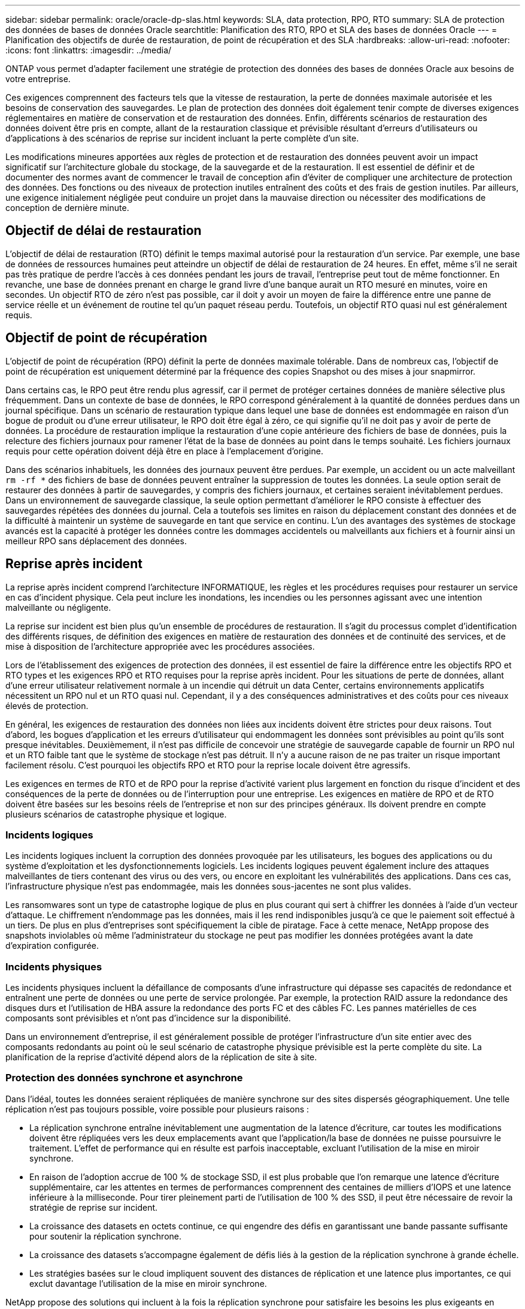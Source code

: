 ---
sidebar: sidebar 
permalink: oracle/oracle-dp-slas.html 
keywords: SLA, data protection, RPO, RTO 
summary: SLA de protection des données de bases de données Oracle 
searchtitle: Planification des RTO, RPO et SLA des bases de données Oracle 
---
= Planification des objectifs de durée de restauration, de point de récupération et des SLA
:hardbreaks:
:allow-uri-read: 
:nofooter: 
:icons: font
:linkattrs: 
:imagesdir: ../media/


[role="lead"]
ONTAP vous permet d'adapter facilement une stratégie de protection des données des bases de données Oracle aux besoins de votre entreprise.

Ces exigences comprennent des facteurs tels que la vitesse de restauration, la perte de données maximale autorisée et les besoins de conservation des sauvegardes. Le plan de protection des données doit également tenir compte de diverses exigences réglementaires en matière de conservation et de restauration des données. Enfin, différents scénarios de restauration des données doivent être pris en compte, allant de la restauration classique et prévisible résultant d'erreurs d'utilisateurs ou d'applications à des scénarios de reprise sur incident incluant la perte complète d'un site.

Les modifications mineures apportées aux règles de protection et de restauration des données peuvent avoir un impact significatif sur l'architecture globale du stockage, de la sauvegarde et de la restauration. Il est essentiel de définir et de documenter des normes avant de commencer le travail de conception afin d'éviter de compliquer une architecture de protection des données. Des fonctions ou des niveaux de protection inutiles entraînent des coûts et des frais de gestion inutiles. Par ailleurs, une exigence initialement négligée peut conduire un projet dans la mauvaise direction ou nécessiter des modifications de conception de dernière minute.



== Objectif de délai de restauration

L'objectif de délai de restauration (RTO) définit le temps maximal autorisé pour la restauration d'un service. Par exemple, une base de données de ressources humaines peut atteindre un objectif de délai de restauration de 24 heures. En effet, même s'il ne serait pas très pratique de perdre l'accès à ces données pendant les jours de travail, l'entreprise peut tout de même fonctionner. En revanche, une base de données prenant en charge le grand livre d'une banque aurait un RTO mesuré en minutes, voire en secondes. Un objectif RTO de zéro n'est pas possible, car il doit y avoir un moyen de faire la différence entre une panne de service réelle et un événement de routine tel qu'un paquet réseau perdu. Toutefois, un objectif RTO quasi nul est généralement requis.



== Objectif de point de récupération

L'objectif de point de récupération (RPO) définit la perte de données maximale tolérable. Dans de nombreux cas, l'objectif de point de récupération est uniquement déterminé par la fréquence des copies Snapshot ou des mises à jour snapmirror.

Dans certains cas, le RPO peut être rendu plus agressif, car il permet de protéger certaines données de manière sélective plus fréquemment. Dans un contexte de base de données, le RPO correspond généralement à la quantité de données perdues dans un journal spécifique. Dans un scénario de restauration typique dans lequel une base de données est endommagée en raison d'un bogue de produit ou d'une erreur utilisateur, le RPO doit être égal à zéro, ce qui signifie qu'il ne doit pas y avoir de perte de données. La procédure de restauration implique la restauration d'une copie antérieure des fichiers de base de données, puis la relecture des fichiers journaux pour ramener l'état de la base de données au point dans le temps souhaité. Les fichiers journaux requis pour cette opération doivent déjà être en place à l'emplacement d'origine.

Dans des scénarios inhabituels, les données des journaux peuvent être perdues. Par exemple, un accident ou un acte malveillant `rm -rf *` des fichiers de base de données peuvent entraîner la suppression de toutes les données. La seule option serait de restaurer des données à partir de sauvegardes, y compris des fichiers journaux, et certaines seraient inévitablement perdues. Dans un environnement de sauvegarde classique, la seule option permettant d'améliorer le RPO consiste à effectuer des sauvegardes répétées des données du journal. Cela a toutefois ses limites en raison du déplacement constant des données et de la difficulté à maintenir un système de sauvegarde en tant que service en continu. L'un des avantages des systèmes de stockage avancés est la capacité à protéger les données contre les dommages accidentels ou malveillants aux fichiers et à fournir ainsi un meilleur RPO sans déplacement des données.



== Reprise après incident

La reprise après incident comprend l'architecture INFORMATIQUE, les règles et les procédures requises pour restaurer un service en cas d'incident physique. Cela peut inclure les inondations, les incendies ou les personnes agissant avec une intention malveillante ou négligente.

La reprise sur incident est bien plus qu'un ensemble de procédures de restauration. Il s'agit du processus complet d'identification des différents risques, de définition des exigences en matière de restauration des données et de continuité des services, et de mise à disposition de l'architecture appropriée avec les procédures associées.

Lors de l'établissement des exigences de protection des données, il est essentiel de faire la différence entre les objectifs RPO et RTO types et les exigences RPO et RTO requises pour la reprise après incident. Pour les situations de perte de données, allant d'une erreur utilisateur relativement normale à un incendie qui détruit un data Center, certains environnements applicatifs nécessitent un RPO nul et un RTO quasi nul. Cependant, il y a des conséquences administratives et des coûts pour ces niveaux élevés de protection.

En général, les exigences de restauration des données non liées aux incidents doivent être strictes pour deux raisons. Tout d'abord, les bogues d'application et les erreurs d'utilisateur qui endommagent les données sont prévisibles au point qu'ils sont presque inévitables. Deuxièmement, il n'est pas difficile de concevoir une stratégie de sauvegarde capable de fournir un RPO nul et un RTO faible tant que le système de stockage n'est pas détruit. Il n'y a aucune raison de ne pas traiter un risque important facilement résolu. C'est pourquoi les objectifs RPO et RTO pour la reprise locale doivent être agressifs.

Les exigences en termes de RTO et de RPO pour la reprise d'activité varient plus largement en fonction du risque d'incident et des conséquences de la perte de données ou de l'interruption pour une entreprise. Les exigences en matière de RPO et de RTO doivent être basées sur les besoins réels de l'entreprise et non sur des principes généraux. Ils doivent prendre en compte plusieurs scénarios de catastrophe physique et logique.



=== Incidents logiques

Les incidents logiques incluent la corruption des données provoquée par les utilisateurs, les bogues des applications ou du système d'exploitation et les dysfonctionnements logiciels. Les incidents logiques peuvent également inclure des attaques malveillantes de tiers contenant des virus ou des vers, ou encore en exploitant les vulnérabilités des applications. Dans ces cas, l'infrastructure physique n'est pas endommagée, mais les données sous-jacentes ne sont plus valides.

Les ransomwares sont un type de catastrophe logique de plus en plus courant qui sert à chiffrer les données à l'aide d'un vecteur d'attaque. Le chiffrement n'endommage pas les données, mais il les rend indisponibles jusqu'à ce que le paiement soit effectué à un tiers. De plus en plus d'entreprises sont spécifiquement la cible de piratage. Face à cette menace, NetApp propose des snapshots inviolables où même l'administrateur du stockage ne peut pas modifier les données protégées avant la date d'expiration configurée.



=== Incidents physiques

Les incidents physiques incluent la défaillance de composants d'une infrastructure qui dépasse ses capacités de redondance et entraînent une perte de données ou une perte de service prolongée. Par exemple, la protection RAID assure la redondance des disques durs et l'utilisation de HBA assure la redondance des ports FC et des câbles FC. Les pannes matérielles de ces composants sont prévisibles et n'ont pas d'incidence sur la disponibilité.

Dans un environnement d'entreprise, il est généralement possible de protéger l'infrastructure d'un site entier avec des composants redondants au point où le seul scénario de catastrophe physique prévisible est la perte complète du site. La planification de la reprise d'activité dépend alors de la réplication de site à site.



=== Protection des données synchrone et asynchrone

Dans l'idéal, toutes les données seraient répliquées de manière synchrone sur des sites dispersés géographiquement. Une telle réplication n'est pas toujours possible, voire possible pour plusieurs raisons :

* La réplication synchrone entraîne inévitablement une augmentation de la latence d'écriture, car toutes les modifications doivent être répliquées vers les deux emplacements avant que l'application/la base de données ne puisse poursuivre le traitement. L'effet de performance qui en résulte est parfois inacceptable, excluant l'utilisation de la mise en miroir synchrone.
* En raison de l'adoption accrue de 100 % de stockage SSD, il est plus probable que l'on remarque une latence d'écriture supplémentaire, car les attentes en termes de performances comprennent des centaines de milliers d'IOPS et une latence inférieure à la milliseconde. Pour tirer pleinement parti de l'utilisation de 100 % des SSD, il peut être nécessaire de revoir la stratégie de reprise sur incident.
* La croissance des datasets en octets continue, ce qui engendre des défis en garantissant une bande passante suffisante pour soutenir la réplication synchrone.
* La croissance des datasets s'accompagne également de défis liés à la gestion de la réplication synchrone à grande échelle.
* Les stratégies basées sur le cloud impliquent souvent des distances de réplication et une latence plus importantes, ce qui exclut davantage l'utilisation de la mise en miroir synchrone.


NetApp propose des solutions qui incluent à la fois la réplication synchrone pour satisfaire les besoins les plus exigeants en matière de restauration des données et des solutions asynchrones qui assurent des performances et une flexibilité accrues. De plus, la technologie NetApp s'intègre en toute transparence à de nombreuses solutions de réplication tierces, telles qu'Oracle DataGuard



== Durée de conservation

Le dernier aspect d'une stratégie de protection des données est la durée de conservation des données, qui peut varier considérablement.

* Il est généralement nécessaire d'effectuer 14 jours de sauvegardes nocturnes sur le site principal et 90 jours de sauvegardes sur un site secondaire.
* De nombreux clients créent des archives trimestrielles autonomes stockées sur différents supports.
* Une base de données constamment mise à jour n'a peut-être pas besoin de données historiques, et les sauvegardes ne doivent être conservées que pendant quelques jours.
* Pour des raisons réglementaires, une capacité de restauration peut être nécessaire au point de toute transaction arbitraire dans une fenêtre de 365 jours.

